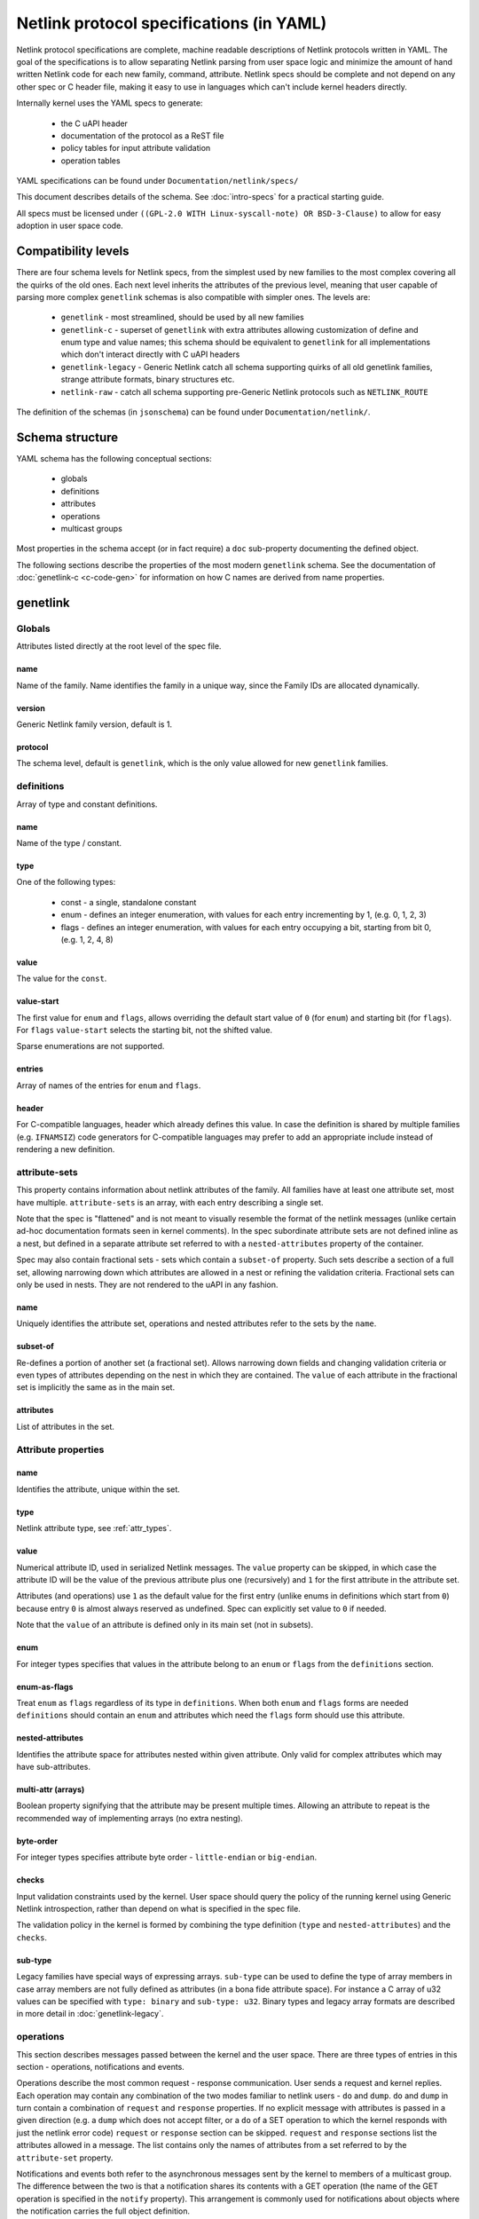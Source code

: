 .. SPDX-License-Identifier: BSD-3-Clause

=========================================
Netlink protocol specifications (in YAML)
=========================================

Netlink protocol specifications are complete, machine readable descriptions of
Netlink protocols written in YAML. The goal of the specifications is to allow
separating Netlink parsing from user space logic and minimize the amount of
hand written Netlink code for each new family, command, attribute.
Netlink specs should be complete and not depend on any other spec
or C header file, making it easy to use in languages which can't include
kernel headers directly.

Internally kernel uses the YAML specs to generate:

 - the C uAPI header
 - documentation of the protocol as a ReST file
 - policy tables for input attribute validation
 - operation tables

YAML specifications can be found under ``Documentation/netlink/specs/``

This document describes details of the schema.
See :doc:`intro-specs` for a practical starting guide.

All specs must be licensed under
``((GPL-2.0 WITH Linux-syscall-note) OR BSD-3-Clause)``
to allow for easy adoption in user space code.

Compatibility levels
====================

There are four schema levels for Netlink specs, from the simplest used
by new families to the most complex covering all the quirks of the old ones.
Each next level inherits the attributes of the previous level, meaning that
user capable of parsing more complex ``genetlink`` schemas is also compatible
with simpler ones. The levels are:

 - ``genetlink`` - most streamlined, should be used by all new families
 - ``genetlink-c`` - superset of ``genetlink`` with extra attributes allowing
   customization of define and enum type and value names; this schema should
   be equivalent to ``genetlink`` for all implementations which don't interact
   directly with C uAPI headers
 - ``genetlink-legacy`` - Generic Netlink catch all schema supporting quirks of
   all old genetlink families, strange attribute formats, binary structures etc.
 - ``netlink-raw`` - catch all schema supporting pre-Generic Netlink protocols
   such as ``NETLINK_ROUTE``

The definition of the schemas (in ``jsonschema``) can be found
under ``Documentation/netlink/``.

Schema structure
================

YAML schema has the following conceptual sections:

 - globals
 - definitions
 - attributes
 - operations
 - multicast groups

Most properties in the schema accept (or in fact require) a ``doc``
sub-property documenting the defined object.

The following sections describe the properties of the most modern ``genetlink``
schema. See the documentation of :doc:`genetlink-c <c-code-gen>`
for information on how C names are derived from name properties.

genetlink
=========

Globals
-------

Attributes listed directly at the root level of the spec file.

name
~~~~

Name of the family. Name identifies the family in a unique way, since
the Family IDs are allocated dynamically.

version
~~~~~~~

Generic Netlink family version, default is 1.

protocol
~~~~~~~~

The schema level, default is ``genetlink``, which is the only value
allowed for new ``genetlink`` families.

definitions
-----------

Array of type and constant definitions.

name
~~~~

Name of the type / constant.

type
~~~~

One of the following types:

 - const - a single, standalone constant
 - enum - defines an integer enumeration, with values for each entry
   incrementing by 1, (e.g. 0, 1, 2, 3)
 - flags - defines an integer enumeration, with values for each entry
   occupying a bit, starting from bit 0, (e.g. 1, 2, 4, 8)

value
~~~~~

The value for the ``const``.

value-start
~~~~~~~~~~~

The first value for ``enum`` and ``flags``, allows overriding the default
start value of ``0`` (for ``enum``) and starting bit (for ``flags``).
For ``flags`` ``value-start`` selects the starting bit, not the shifted value.

Sparse enumerations are not supported.

entries
~~~~~~~

Array of names of the entries for ``enum`` and ``flags``.

header
~~~~~~

For C-compatible languages, header which already defines this value.
In case the definition is shared by multiple families (e.g. ``IFNAMSIZ``)
code generators for C-compatible languages may prefer to add an appropriate
include instead of rendering a new definition.

attribute-sets
--------------

This property contains information about netlink attributes of the family.
All families have at least one attribute set, most have multiple.
``attribute-sets`` is an array, with each entry describing a single set.

Note that the spec is "flattened" and is not meant to visually resemble
the format of the netlink messages (unlike certain ad-hoc documentation
formats seen in kernel comments). In the spec subordinate attribute sets
are not defined inline as a nest, but defined in a separate attribute set
referred to with a ``nested-attributes`` property of the container.

Spec may also contain fractional sets - sets which contain a ``subset-of``
property. Such sets describe a section of a full set, allowing narrowing down
which attributes are allowed in a nest or refining the validation criteria.
Fractional sets can only be used in nests. They are not rendered to the uAPI
in any fashion.

name
~~~~

Uniquely identifies the attribute set, operations and nested attributes
refer to the sets by the ``name``.

subset-of
~~~~~~~~~

Re-defines a portion of another set (a fractional set).
Allows narrowing down fields and changing validation criteria
or even types of attributes depending on the nest in which they
are contained. The ``value`` of each attribute in the fractional
set is implicitly the same as in the main set.

attributes
~~~~~~~~~~

List of attributes in the set.

Attribute properties
--------------------

name
~~~~

Identifies the attribute, unique within the set.

type
~~~~

Netlink attribute type, see :ref:`attr_types`.

.. _assign_val:

value
~~~~~

Numerical attribute ID, used in serialized Netlink messages.
The ``value`` property can be skipped, in which case the attribute ID
will be the value of the previous attribute plus one (recursively)
and ``1`` for the first attribute in the attribute set.

Attributes (and operations) use ``1`` as the default value for the first
entry (unlike enums in definitions which start from ``0``) because
entry ``0`` is almost always reserved as undefined. Spec can explicitly
set value to ``0`` if needed.

Note that the ``value`` of an attribute is defined only in its main set
(not in subsets).

enum
~~~~

For integer types specifies that values in the attribute belong
to an ``enum`` or ``flags`` from the ``definitions`` section.

enum-as-flags
~~~~~~~~~~~~~

Treat ``enum`` as ``flags`` regardless of its type in ``definitions``.
When both ``enum`` and ``flags`` forms are needed ``definitions`` should
contain an ``enum`` and attributes which need the ``flags`` form should
use this attribute.

nested-attributes
~~~~~~~~~~~~~~~~~

Identifies the attribute space for attributes nested within given attribute.
Only valid for complex attributes which may have sub-attributes.

multi-attr (arrays)
~~~~~~~~~~~~~~~~~~~

Boolean property signifying that the attribute may be present multiple times.
Allowing an attribute to repeat is the recommended way of implementing arrays
(no extra nesting).

byte-order
~~~~~~~~~~

For integer types specifies attribute byte order - ``little-endian``
or ``big-endian``.

checks
~~~~~~

Input validation constraints used by the kernel. User space should query
the policy of the running kernel using Generic Netlink introspection,
rather than depend on what is specified in the spec file.

The validation policy in the kernel is formed by combining the type
definition (``type`` and ``nested-attributes``) and the ``checks``.

sub-type
~~~~~~~~

Legacy families have special ways of expressing arrays. ``sub-type`` can be
used to define the type of array members in case array members are not
fully defined as attributes (in a bona fide attribute space). For instance
a C array of u32 values can be specified with ``type: binary`` and
``sub-type: u32``. Binary types and legacy array formats are described in
more detail in :doc:`genetlink-legacy`.

operations
----------

This section describes messages passed between the kernel and the user space.
There are three types of entries in this section - operations, notifications
and events.

Operations describe the most common request - response communication. User
sends a request and kernel replies. Each operation may contain any combination
of the two modes familiar to netlink users - ``do`` and ``dump``.
``do`` and ``dump`` in turn contain a combination of ``request`` and
``response`` properties. If no explicit message with attributes is passed
in a given direction (e.g. a ``dump`` which does not accept filter, or a ``do``
of a SET operation to which the kernel responds with just the netlink error
code) ``request`` or ``response`` section can be skipped.
``request`` and ``response`` sections list the attributes allowed in a message.
The list contains only the names of attributes from a set referred
to by the ``attribute-set`` property.

Notifications and events both refer to the asynchronous messages sent by
the kernel to members of a multicast group. The difference between the
two is that a notification shares its contents with a GET operation
(the name of the GET operation is specified in the ``notify`` property).
This arrangement is commonly used for notifications about
objects where the notification carries the full object definition.

Events are more focused and carry only a subset of information rather than full
object state (a made up example would be a link state change event with just
the interface name and the new link state). Events contain the ``event``
property. Events are considered less idiomatic for netlink and notifications
should be preferred.

list
~~~~

The only property of ``operations`` for ``genetlink``, holds the list of
operations, notifications etc.

Operation properties
--------------------

name
~~~~

Identifies the operation.

value
~~~~~

Numerical message ID, used in serialized Netlink messages.
The same enumeration rules are applied as to
:ref:`attribute values<assign_val>`.

attribute-set
~~~~~~~~~~~~~

Specifies the attribute set contained within the message.

do
~~~

Specification for the ``doit`` request. Should contain ``request``, ``reply``
or both of these properties, each holding a :ref:`attr_list`.

dump
~~~~

Specification for the ``dumpit`` request. Should contain ``request``, ``reply``
or both of these properties, each holding a :ref:`attr_list`.

notify
~~~~~~

Designates the message as a notification. Contains the name of the operation
(possibly the same as the operation holding this property) which shares
the contents with the notification (``do``).

event
~~~~~

Specification of attributes in the event, holds a :ref:`attr_list`.
``event`` property is mutually exclusive with ``notify``.

mcgrp
~~~~~

Used with ``event`` and ``notify``, specifies which multicast group
message belongs to.

.. _attr_list:

Message attribute list
----------------------

``request``, ``reply`` and ``event`` properties have a single ``attributes``
property which holds the list of attribute names.

Messages can also define ``pre`` and ``post`` properties which will be rendered
as ``pre_doit`` and ``post_doit`` calls in the kernel (these properties should
be ignored by user space).

mcast-groups
------------

This section lists the multicast groups of the family.

list
~~~~

The only property of ``mcast-groups`` for ``genetlink``, holds the list
of groups.

Multicast group properties
--------------------------

name
~~~~

Uniquely identifies the multicast group in the family. Similarly to
Family ID, Multicast Group ID needs to be resolved at runtime, based
on the name.

.. _attr_types:

Attribute types
===============

This section describes the attribute types supported by the ``genetlink``
compatibility level. Refer to documentation of different levels for additional
attribute types.

Scalar integer types
--------------------

Fixed-width integer types:
``u8``, ``u16``, ``u32``, ``u64``, ``s8``, ``s16``, ``s32``, ``s64``.

Note that types smaller than 32 bit should be avoided as using them
does not save any memory in Netlink messages (due to alignment).
See :ref:`pad_type` for padding of 64 bit attributes.

The payload of the attribute is the integer in host order unless ``byte-order``
specifies otherwise.

.. _pad_type:

pad
---

Special attribute type used for padding attributes which require alignment
bigger than standard 4B alignment required by netlink (e.g. 64 bit integers).
There can only be a single attribute of the ``pad`` type in any attribute set
and it should be automatically used for padding when needed.

flag
----

Attribute with no payload, its presence is the entire information.

binary
------

Raw binary data attribute, the contents are opaque to generic code.

string
------

Character string. Unless ``checks`` has ``unterminated-ok`` set to ``true``
the string is required to be null terminated.
``max-len`` in ``checks`` indicates the longest possible string,
if not present the length of the string is unbounded.

Note that ``max-len`` does not count the terminating character.

nest
----

Attribute containing other (nested) attributes.
``nested-attributes`` specifies which attribute set is used inside.
